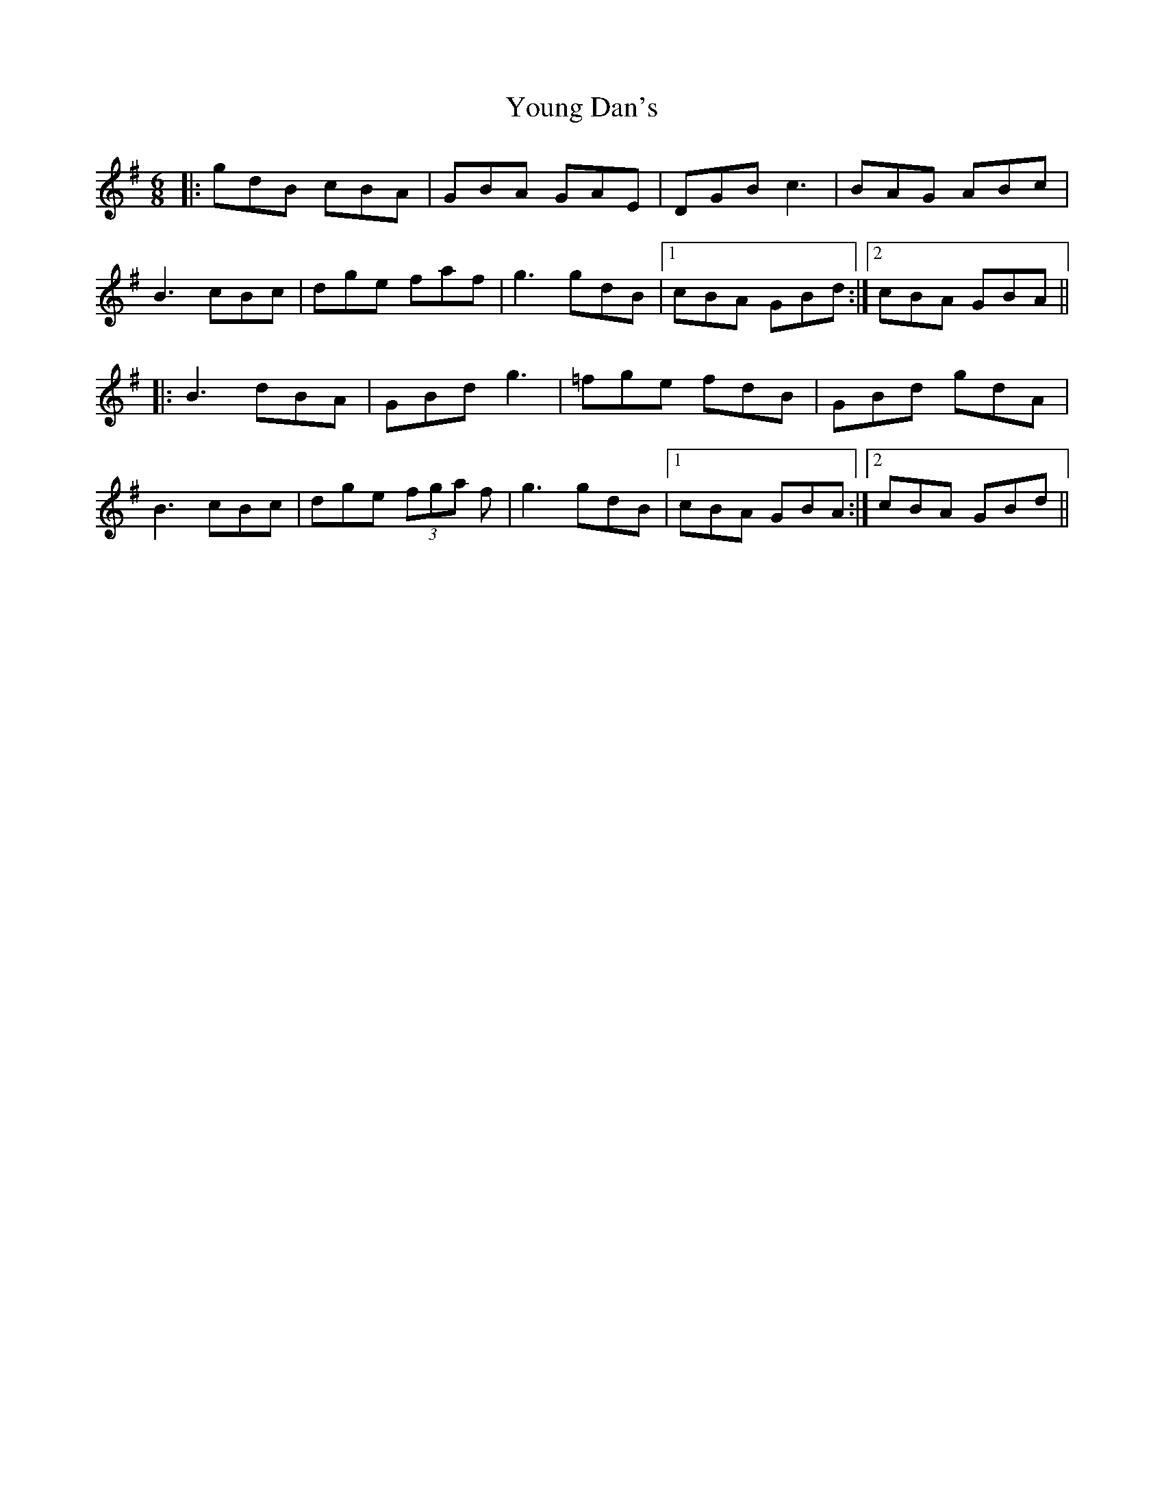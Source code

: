 X: 43567
T: Young Dan's
R: jig
M: 6/8
K: Gmajor
|:gdB cBA|GBA GAE|DGB c3|BAG ABc|
B3 cBc|dge faf|g3 gdB|1 cBA GBd:|2 cBA GBA||
|:B3 dBA|GBd g3|=fge fdB|GBd gdA|
B3 cBc|dge (3fga f|g3 gdB|1 cBA GBA:|2 cBA GBd||

